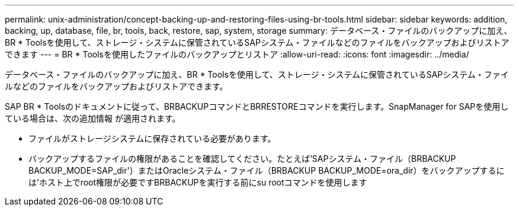---
permalink: unix-administration/concept-backing-up-and-restoring-files-using-br-tools.html 
sidebar: sidebar 
keywords: addition, backing, up, database, file, br, tools, back, restore, sap, system, storage 
summary: データベース・ファイルのバックアップに加え、BR * Toolsを使用して、ストレージ・システムに保管されているSAPシステム・ファイルなどのファイルをバックアップおよびリストアできます 
---
= BR * Toolsを使用したファイルのバックアップとリストア
:allow-uri-read: 
:icons: font
:imagesdir: ../media/


[role="lead"]
データベース・ファイルのバックアップに加え、BR * Toolsを使用して、ストレージ・システムに保管されているSAPシステム・ファイルなどのファイルをバックアップおよびリストアできます。

SAP BR * Toolsのドキュメントに従って、BRBACKUPコマンドとBRRESTOREコマンドを実行します。SnapManager for SAPを使用している場合は、次の追加情報 が適用されます。

* ファイルがストレージシステムに保存されている必要があります。
* バックアップするファイルの権限があることを確認してください。たとえば'SAPシステム・ファイル（BRBACKUP BACKUP_MODE=SAP_dir'）またはOracleシステム・ファイル（BRBACKUP BACKUP_MODE=ora_dir）をバックアップするには'ホスト上でroot権限が必要ですBRBACKUPを実行する前にsu rootコマンドを使用します

